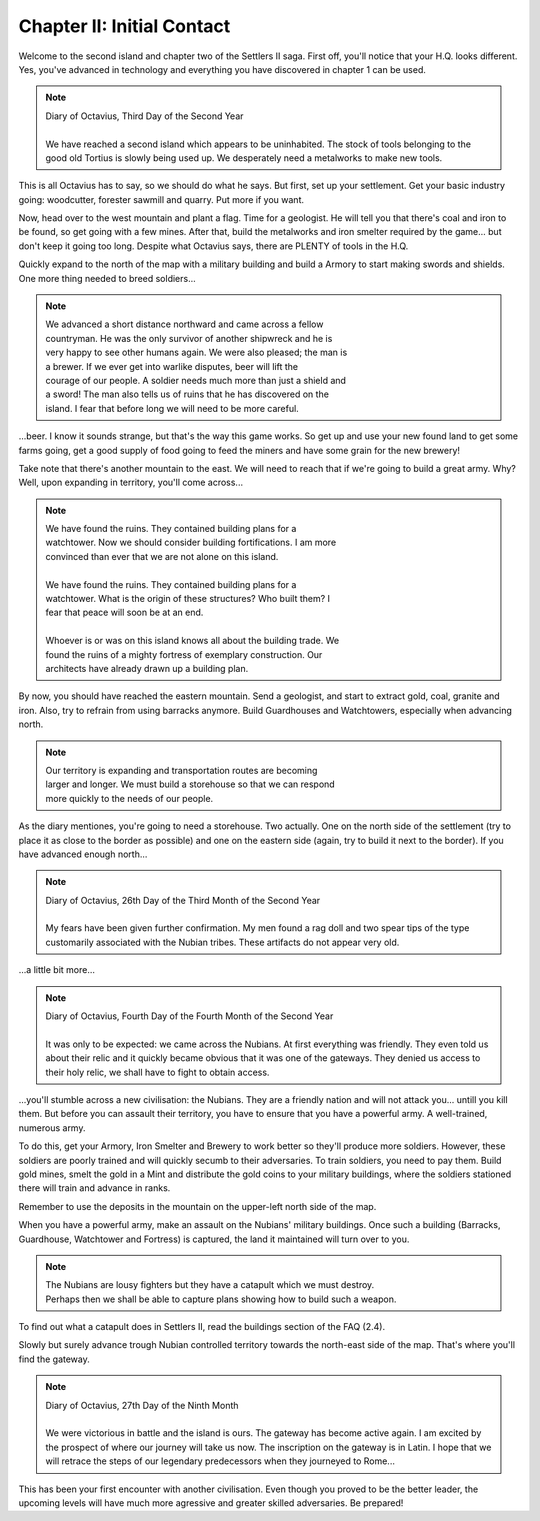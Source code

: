 Chapter II: Initial Contact
===========================

Welcome to the second island and chapter two of the Settlers II saga. First
off, you'll notice that your H.Q. looks different. Yes, you've advanced  in
technology and everything you have discovered in chapter 1 can be used.


.. Note:: | Diary of Octavius, Third Day of the Second Year
          |
          | We have  reached a second  island which appears  to be uninhabited. The
            stock of tools belonging to the good old  Tortius is slowly  being used
            up. We desperately need a metalworks to make new tools.

This is all Octavius has to say, so we should do what he says.  But  first,
set up your settlement. Get your basic industry going: woodcutter, forester
sawmill and quarry. Put more if you want.

Now, head over to the west mountain and plant a flag. Time for a geologist.
He will tell  you that there's coal and iron to be found, so get going with
a few mines. After that, build the metalworks and iron smelter required  by
the game... but don't keep it going too long.  Despite what Octavius  says,
there are PLENTY of tools in the H.Q.

Quickly expand to the north of the map with a military building and build a
Armory to  start making swords and shields. One more thing needed  to breed
soldiers...


.. Note:: | We  advanced  a  short  distance  northward  and came  across a  fellow
          | countryman.  He was  the  only survivor  of another shipwreck and he is
          | very happy to see other humans again. We were also  pleased; the man is
          | a brewer.  If  we  ever  get  into warlike disputes, beer will lift the
          | courage of our people. A soldier needs much more than just a shield and
          | a sword!  The man also tells us of ruins that he has discovered  on the
          | island. I fear that before long we will need to be more careful.


...beer. I know it sounds strange, but that's the   way this game works. So
get up and  use your new  found land  to  get some farms  going, get a good
supply of  food going to  feed the miners  and have some  grain for the new
brewery!

Take note that there's another mountain to  the east. We will need to reach
that if we're going to build a  great army.  Why?  Well,  upon expanding in
territory, you'll come across...


.. Note:: | We  have  found  the  ruins.   They  contained  building  plans  for  a
          | watchtower. Now we should consider building fortifications.  I  am more
          | convinced than ever that we are not alone on this island.
          |
          | We  have  found  the  ruins.   They  contained  building  plans  for  a
          | watchtower. What is the origin of these  structures? Who built  them? I
          | fear that peace will soon be at an end.
          |
          | Whoever is or was on this island knows all about the building trade. We
          | found the ruins of a mighty fortress  of  exemplary  construction.  Our
          | architects have already drawn up a building plan.


By now, you should have reached the eastern mountain. Send a geologist, and
start to extract  gold,  coal,  granite and iron. Also, try to refrain from
using barracks anymore.  Build Guardhouses and Watchtowers, especially when
advancing north.


.. Note:: | Our  territory  is  expanding  and  transportation  routes are becoming
          | larger and longer.  We must  build a  storehouse so that we can respond
          | more quickly to the needs of our people.


As the diary mentiones,  you're going  to  need a storehouse. Two actually.
One on the  north side of the settlement  (try to place it as close  to the
border as possible)  and  one  on  the eastern side (again, try to build it
next to the border). If you have advanced enough north...


.. Note:: | Diary of Octavius, 26th Day of the Third Month of the Second Year
          |
          | My fears  have been given further confirmation. My men found a rag doll
            and  two  spear tips of the type customarily associated with the Nubian
            tribes. These artifacts do not appear very old.


...a little bit more...


.. Note:: | Diary of Octavius, Fourth Day of the Fourth Month of the Second Year
          |
          | It  was  only  to  be  expected:  we  came across the Nubians. At first
            everything  was  friendly.  They  even told us about their relic and it
            quickly  became obvious that it was one of the gateways. They denied us
            access to their holy relic, we shall have to fight to obtain access.


...you'll  stumble  across a new civilisation:  the  Nubians.  They  are  a
friendly nation and will not attack you... untill you kill them. But before
you can assault their territory,  you  have  to  ensure  that  you  have  a
powerful army. A well-trained, numerous army.

To do this, get your Armory,  Iron Smelter and  Brewery to  work better  so
they'll produce more soldiers. However,  these  soldiers are poorly trained
and will quickly secumb to their adversaries. To train soldiers,  you  need
to pay them. Build gold mines, smelt the gold in a Mint and distribute  the
gold coins to your military  buildings, where the soldiers stationed  there
will train and advance in ranks.

Remember  to  use the deposits in the mountain on the upper-left north side
of the map.

When you have a powerful army, make an assault  on  the  Nubians'  military
buildings.  Once  such  a  building  (Barracks,  Guardhouse, Watchtower and
Fortress) is captured, the land it maintained will turn over to you.


.. Note:: | The Nubians are lousy fighters but they have a catapult which  we  must destroy.
          | Perhaps then we shall be able to capture plans showing how  to
            build such a weapon.


To  find out what a catapult  does  in  Settlers  II,  read  the  buildings
section of the FAQ (2.4).

Slowly but surely advance trough Nubian controlled  territory  towards  the
north-east side of the map. That's where you'll find the gateway.


.. Note:: | Diary of Octavius, 27th Day of the Ninth Month
          |
          | We were victorious in  battle and the  island is ours.  The gateway has
            become active again.  I am excited by the prospect of where our journey
            will take us now.   The inscription on the gateway is in Latin.  I hope
            that we will retrace the steps of our legendary predecessors when  they
            journeyed to Rome...

This has been your first encounter with another civilisation.  Even  though
you proved  to be the better  leader,  the upcoming  levels will have  much
more agressive and greater skilled adversaries. Be prepared!
